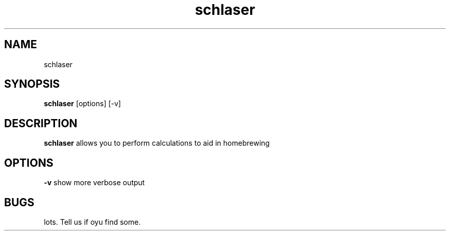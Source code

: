 .TH schlaser 1 2011/10/25
.SH NAME
schlaser
.SH SYNOPSIS
.B schlaser
[options] [-v]
.SH DESCRIPTION
.B schlaser
allows you to perform calculations to aid in homebrewing
.SH OPTIONS
.B -v
show more verbose output
.SH BUGS
lots. Tell us if oyu find some.
